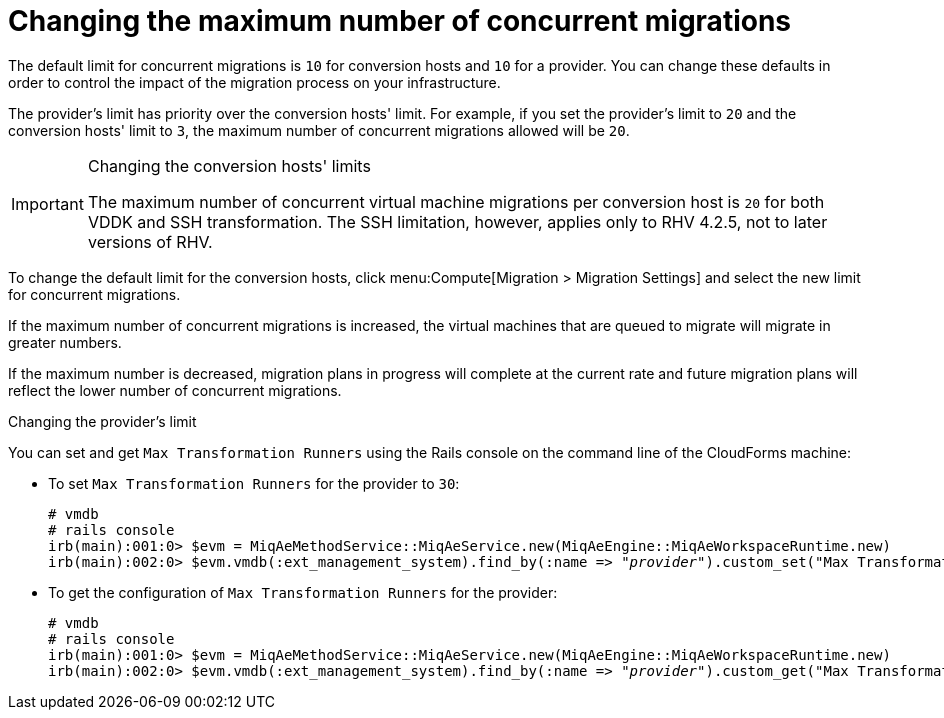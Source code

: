 [id="Configuring_the_maximum_number_of_concurrent_migrations"]
= Changing the maximum number of concurrent migrations

The default limit for concurrent migrations is `10` for conversion hosts and `10` for a provider. You can change these defaults in order to control the impact of the migration process on your infrastructure.

The provider's limit has priority over the conversion hosts' limit. For example, if you set the provider's limit to `20` and the conversion hosts' limit to `3`, the maximum number of concurrent migrations allowed will be `20`.

.Changing the conversion hosts' limits

[IMPORTANT]
====
The maximum number of concurrent virtual machine migrations per conversion host is `20` for both VDDK and SSH transformation. The SSH limitation, however, applies only to RHV 4.2.5, not to later versions of RHV.
====

To change the default limit for the conversion hosts, click menu:Compute[Migration > Migration Settings] and select the new limit for concurrent migrations.

If the maximum number of concurrent migrations is increased, the virtual machines that are queued to migrate will migrate in greater numbers.

If the maximum number is decreased, migration plans in progress will complete at the current rate and future migration plans will reflect the lower number of concurrent migrations.

.Changing the provider's limit

You can set and get `Max Transformation Runners` using the Rails console on the command line of the CloudForms machine:

* To set `Max Transformation Runners` for the provider to `30`:
+
[options="nowrap" subs="+quotes,verbatim"]
----
# vmdb
# rails console
irb(main):001:0> $evm = MiqAeMethodService::MiqAeService.new(MiqAeEngine::MiqAeWorkspaceRuntime.new)
irb(main):002:0> $evm.vmdb(:ext_management_system).find_by(:name => "_provider_").custom_set("Max Transformation Runners", _30_)
----

* To get the configuration of `Max Transformation Runners` for the provider:
+
[options="nowrap" subs="+quotes,verbatim"]
----
# vmdb
# rails console
irb(main):001:0> $evm = MiqAeMethodService::MiqAeService.new(MiqAeEngine::MiqAeWorkspaceRuntime.new)
irb(main):002:0> $evm.vmdb(:ext_management_system).find_by(:name => "_provider_").custom_get("Max Transformation Runners")
----
